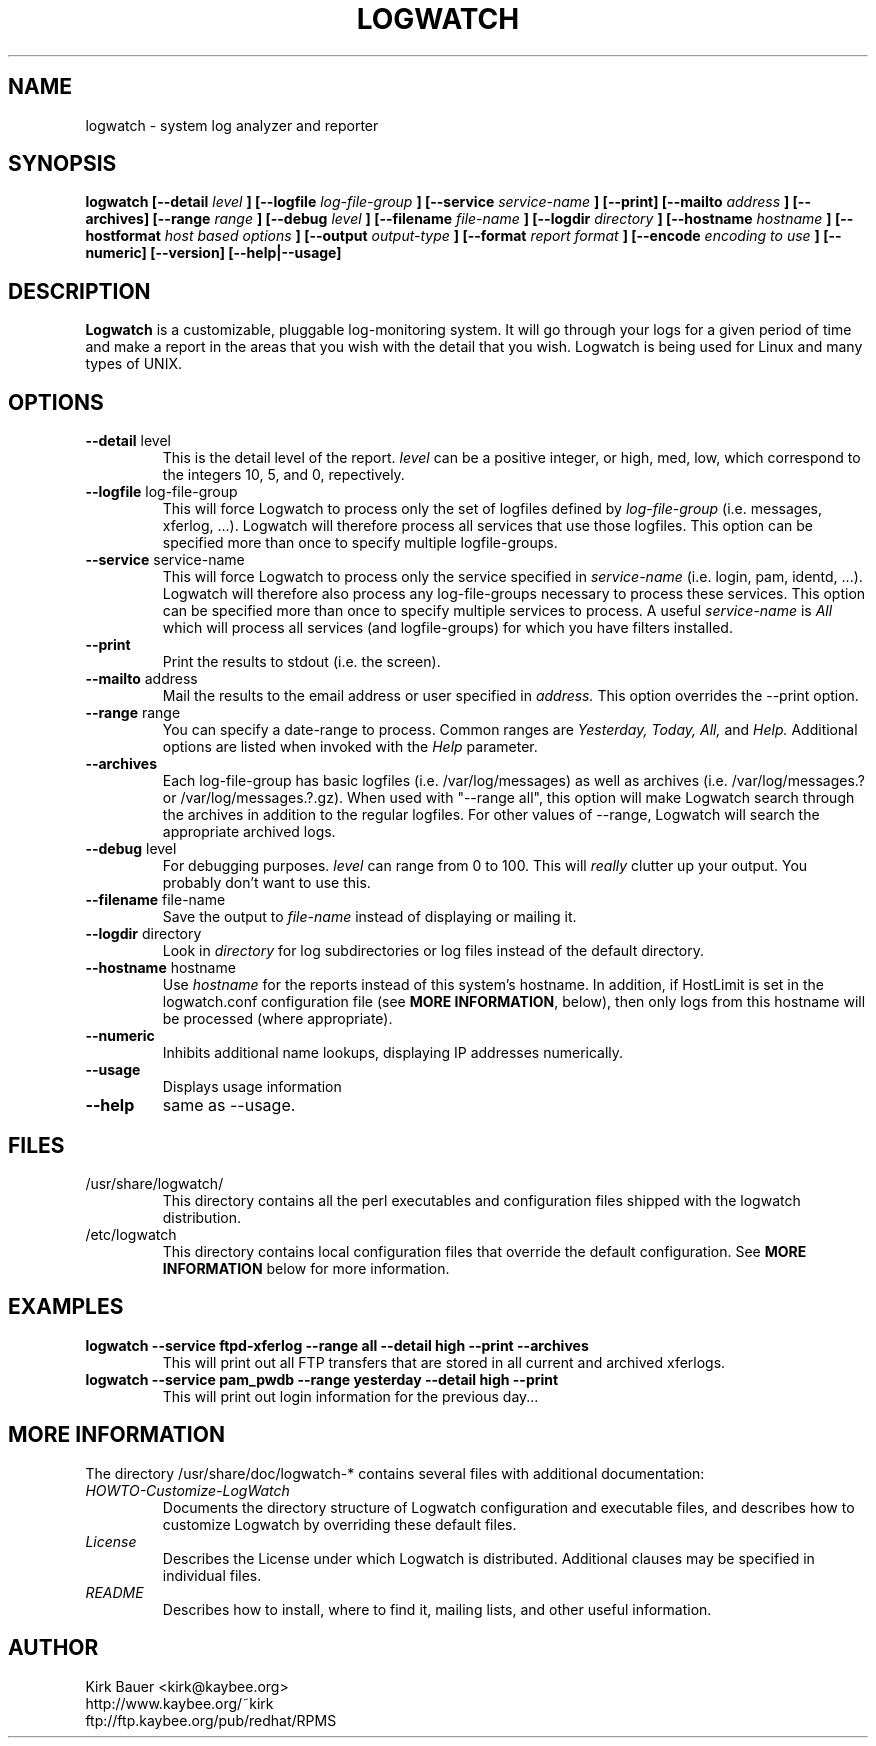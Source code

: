 .\" Process this file with
.\" groff -man -Tascii foo.1
.\"
.TH LOGWATCH 8 "October 2005" Linux "User Manuals"
.SH NAME
logwatch \- system log analyzer and reporter
.SH SYNOPSIS
.B logwatch [--detail
.I level
.B ] [--logfile
.I log-file-group
.B ] [--service
.I service-name
.B ] [--print] [--mailto
.I address
.B ] [--archives] [--range
.I range
.B ] [--debug
.I level
.B ] [--filename
.I file-name
.B ] [--logdir
.I directory
.B ] [--hostname
.I hostname
.B ] [--hostformat 
.I host based options
.B ] [--output
.I output-type
.B ] [--format
.I report format
.B ] [--encode
.I encoding to use
.B ] [--numeric] [--version] [--help|--usage]
.SH DESCRIPTION
.B Logwatch
is a customizable, pluggable log-monitoring system.  It will go
through your logs for a given period of time and make a report in the areas
that you wish with the detail that you wish.  Logwatch is being used for
Linux and many types of UNIX.
.SH OPTIONS
.IP "\fB--detail\fR level"
This is the detail level of the report.
.I level
can be a positive integer, or high, med, low, which correspond to the
integers 10, 5, and 0, repectively.
.IP "\fB--logfile\fR log-file-group"
This will force Logwatch to process only the set of logfiles
defined by
.I log-file-group
(i.e. messages, xferlog, ...).  Logwatch will therefore process
all services that use those logfiles.  This option can be specified
more than once to specify multiple logfile-groups.
.IP "\fB--service\fR service-name"
This will force Logwatch to process only the service specified in
.I service-name
(i.e. login, pam, identd, ...).  Logwatch will therefore also process
any log-file-groups necessary to process these services.  This option
can be specified more than once to specify multiple services to process.
A useful
.I service-name
is
.I All
which will process all services (and logfile-groups) for which you have
filters installed.
.IP "\fB--print\fR"
Print the results to stdout (i.e. the screen).
.IP "\fB--mailto\fR address"
Mail the results to the email address or user specified in
.I address.
This option overrides the \-\-print option.
.IP "\fB--range\fR range"
You can specify a date-range to process. Common ranges are  
.I Yesterday, Today, All,
and
.I Help.
Additional options are listed when invoked with the
.I Help
parameter.
.IP "\fB--archives\fR"
Each log-file-group has basic logfiles (i.e. /var/log/messages) as
well as archives (i.e. /var/log/messages.? or /var/log/messages.?.gz).
When used with "\-\-range all", this option will make Logwatch search
through the archives in addition to the regular logfiles.  For other
values of \-\-range, Logwatch will search the appropriate archived logs.
.IP "\fB--debug\fR level"
For debugging purposes.
.I level
can range from 0 to 100.  This will
.I really
clutter up your output.  You probably don't want to use this.
.IP "\fB--filename\fR file-name"
Save the output to
.I file-name
instead of displaying or mailing it.
.IP "\fB--logdir\fR directory"
Look in
.I directory
for log subdirectories or log files instead of the default directory.
.IP "\fB--hostname\fR hostname"
Use
.I hostname
for the reports instead of this system's hostname.  In addition,
if HostLimit is set in the logwatch.conf configuration file (see
\fBMORE INFORMATION\fR, below),
then only logs from this hostname will be processed (where appropriate).
.IP "\fB--numeric\fR"
Inhibits additional name lookups, displaying IP addresses numerically.
.IP "\fB--usage\fR"
Displays usage information
.IP "\fB--help\fR"
same as \-\-usage.
.SH FILES
.IP /usr/share/logwatch/
.RS
This directory contains all the perl executables and
configuration files shipped with the logwatch distribution.
.RE
.IP /etc/logwatch
.RS
This directory contains local configuration files that override
the default configuration.  See \fBMORE INFORMATION\fR below for more
information.
.RE
.SH EXAMPLES
.B logwatch --service ftpd-xferlog --range all --detail high --print --archives
.RS
This will print out all FTP transfers that are stored in all current and archived
xferlogs.
.RE
.B logwatch --service pam_pwdb --range yesterday --detail high --print
.RS
This will print out login information for the previous day...
.RE
.SH MORE INFORMATION
The directory /usr/share/doc/logwatch-* contains several files with additional
documentation:
.RE
.I HOWTO-Customize-LogWatch
.RS 
Documents the directory structure of Logwatch configuration and executable
files, and describes how to customize Logwatch by overriding these default
files.
.RE
.I License
.RS
Describes the License under which Logwatch is distributed.  Additional
clauses may be specified in individual files.
.RE
.I README
.RS
Describes how to install, where to find it, mailing lists, and
other useful information.
.SH AUTHOR
.RE
Kirk Bauer <kirk@kaybee.org>
.RE
http://www.kaybee.org/~kirk
.RE
ftp://ftp.kaybee.org/pub/redhat/RPMS
